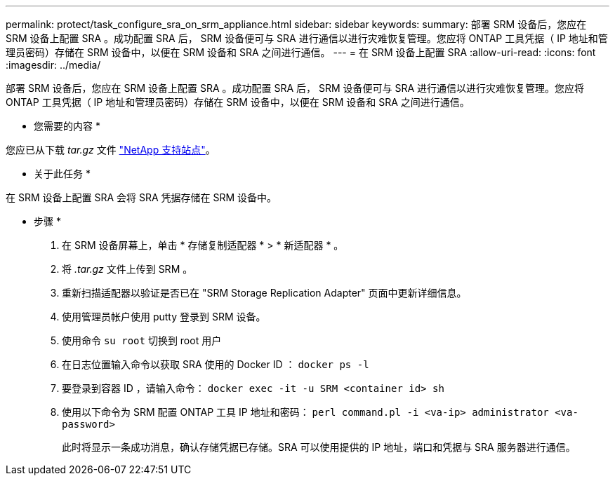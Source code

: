 ---
permalink: protect/task_configure_sra_on_srm_appliance.html 
sidebar: sidebar 
keywords:  
summary: 部署 SRM 设备后，您应在 SRM 设备上配置 SRA 。成功配置 SRA 后， SRM 设备便可与 SRA 进行通信以进行灾难恢复管理。您应将 ONTAP 工具凭据（ IP 地址和管理员密码）存储在 SRM 设备中，以便在 SRM 设备和 SRA 之间进行通信。 
---
= 在 SRM 设备上配置 SRA
:allow-uri-read: 
:icons: font
:imagesdir: ../media/


[role="lead"]
部署 SRM 设备后，您应在 SRM 设备上配置 SRA 。成功配置 SRA 后， SRM 设备便可与 SRA 进行通信以进行灾难恢复管理。您应将 ONTAP 工具凭据（ IP 地址和管理员密码）存储在 SRM 设备中，以便在 SRM 设备和 SRA 之间进行通信。

* 您需要的内容 *

您应已从下载 _tar.gz_ 文件 https://mysupport.netapp.com/site/products/all/details/otv/downloads-tab["NetApp 支持站点"]。

* 关于此任务 *

在 SRM 设备上配置 SRA 会将 SRA 凭据存储在 SRM 设备中。

* 步骤 *

. 在 SRM 设备屏幕上，单击 * 存储复制适配器 * > * 新适配器 * 。
. 将 _.tar.gz_ 文件上传到 SRM 。
. 重新扫描适配器以验证是否已在 "SRM Storage Replication Adapter" 页面中更新详细信息。
. 使用管理员帐户使用 putty 登录到 SRM 设备。
. 使用命令 `su root` 切换到 root 用户
. 在日志位置输入命令以获取 SRA 使用的 Docker ID ： `docker ps -l`
. 要登录到容器 ID ，请输入命令： `docker exec -it -u SRM <container id> sh`
. 使用以下命令为 SRM 配置 ONTAP 工具 IP 地址和密码： `perl command.pl -i <va-ip> administrator <va-password>`
+
此时将显示一条成功消息，确认存储凭据已存储。SRA 可以使用提供的 IP 地址，端口和凭据与 SRA 服务器进行通信。


